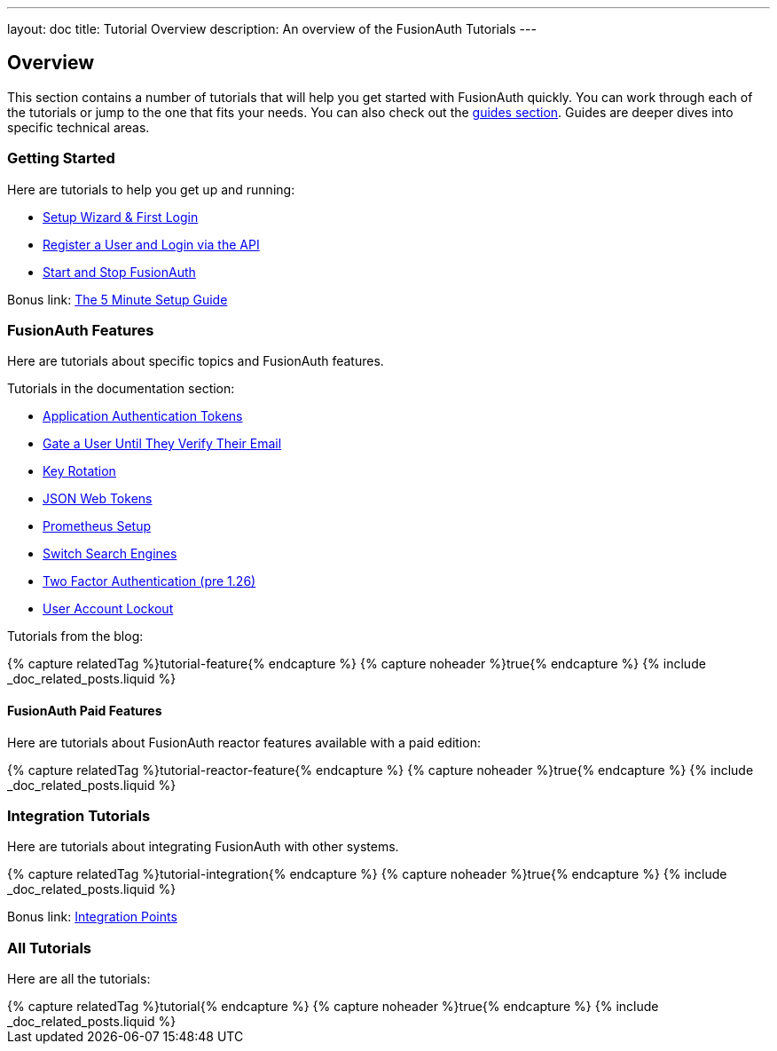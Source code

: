 ---
layout: doc
title: Tutorial Overview
description: An overview of the FusionAuth Tutorials
---

:page-liquid:

:sectnumlevels: 0

== Overview

This section contains a number of tutorials that will help you get started with FusionAuth quickly. You can work through each of the tutorials or jump to the one that fits your needs. You can also check out the link:/docs/v1/tech/guides/[guides section]. Guides are deeper dives into specific technical areas.

=== Getting Started

Here are tutorials to help you get up and running:

* link:/docs/v1/tech/tutorials/setup-wizard/[Setup Wizard & First Login]
* link:/docs/v1/tech/tutorials/register-user-login-api/[Register a User and Login via the API]
* link:/docs/v1/tech/tutorials/start-and-stop/[Start and Stop FusionAuth]

Bonus link: link:/docs/v1/tech/5-minute-setup-guide/[The 5 Minute Setup Guide]

=== FusionAuth Features

Here are tutorials about specific topics and FusionAuth features.

Tutorials in the documentation section:

* link:/docs/v1/tech/tutorials/application-authentication-tokens/[Application Authentication Tokens]
* link:/docs/v1/tech/tutorials/gate-accounts-until-verified/[Gate a User Until They Verify Their Email]
* link:/docs/v1/tech/tutorials/key-rotation/[Key Rotation]
* link:/docs/v1/tech/tutorials/json-web-tokens/[JSON Web Tokens]
* link:/docs/v1/tech/tutorials/prometheus/[Prometheus Setup]
* link:/docs/v1/tech/tutorials/switch-search-engines/[Switch Search Engines]
* link:/docs/v1/tech/tutorials/two-factor/[Two Factor Authentication (pre 1.26)]
* link:/docs/v1/tech/tutorials/setting-up-user-account-lockout/[User Account Lockout]

Tutorials from the blog:

++++
{% capture relatedTag %}tutorial-feature{% endcapture %}
{% capture noheader %}true{% endcapture %}
{% include _doc_related_posts.liquid %}
++++

==== FusionAuth Paid Features

Here are tutorials about FusionAuth reactor features available with a paid edition: 

++++
{% capture relatedTag %}tutorial-reactor-feature{% endcapture %}
{% capture noheader %}true{% endcapture %}
{% include _doc_related_posts.liquid %}
++++

=== Integration Tutorials

Here are tutorials about integrating FusionAuth with other systems.

++++
{% capture relatedTag %}tutorial-integration{% endcapture %}
{% capture noheader %}true{% endcapture %}
{% include _doc_related_posts.liquid %}
++++

Bonus link: link:/docs/v1/tech/core-concepts/integration-points/[Integration Points]

=== All Tutorials

Here are all the tutorials:

++++
{% capture relatedTag %}tutorial{% endcapture %}
{% capture noheader %}true{% endcapture %}
{% include _doc_related_posts.liquid %}
++++


